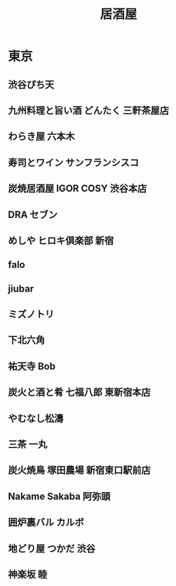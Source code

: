 :PROPERTIES:
:ID:       A200C54D-1B23-4E8B-9F3A-CEAEBDC46A23
:mtime:    20240325004530
:ctime:    20240325004528
:END:
#+title: 居酒屋

* 東京

** 渋谷ぴち天

** 九州料理と旨い酒 どんたく 三軒茶屋店

** わらき屋 六本木

** 寿司とワイン サンフランシスコ

** 炭焼居酒屋 IGOR COSY 渋谷本店

** DRA セブン

** めしや ヒロキ倶楽部 新宿

** falo

** jiubar

** ミズノトリ

** 下北六角

** 祐天寺 Bob

** 炭火と酒と肴 七福八郎 東新宿本店

** やむなし松濤

** 三茶 一丸

** 炭火焼鳥 塚田農場 新宿東口駅前店

** Nakame Sakaba 阿弥頭

** 囲炉裏バル カルボ

** 地どり屋 つかだ 渋谷

** 神楽坂 睦
